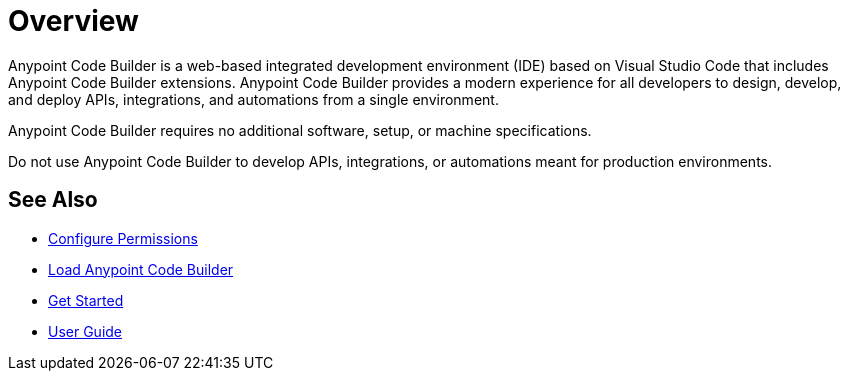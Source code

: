 = Overview

Anypoint Code Builder is a web-based integrated development environment (IDE) based on Visual Studio Code that includes Anypoint Code Builder extensions. Anypoint Code Builder provides a modern experience for all developers to design, develop, and deploy APIs, integrations, and automations from a single environment.

Anypoint Code Builder requires no additional software, setup, or machine specifications.

Do not use Anypoint Code Builder to develop APIs, integrations, or automations meant for production environments.

== See Also

* xref:configure-permissions.adoc[Configure Permissions]
* xref:load-acb-web-ide.adoc[Load Anypoint Code Builder]
* xref:get-started.adoc[Get Started]
* xref:user-guide.adoc[User Guide]

